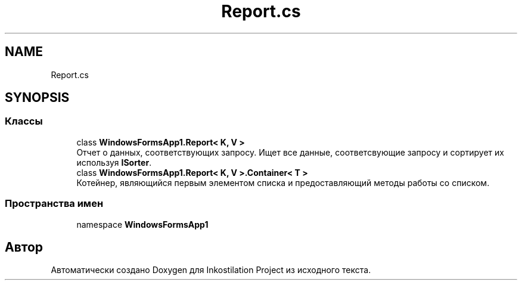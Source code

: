 .TH "Report.cs" 3 "Сб 27 Июн 2020" "Inkostilation Project" \" -*- nroff -*-
.ad l
.nh
.SH NAME
Report.cs
.SH SYNOPSIS
.br
.PP
.SS "Классы"

.in +1c
.ti -1c
.RI "class \fBWindowsFormsApp1\&.Report< K, V >\fP"
.br
.RI "Отчет о данных, соответствующих запросу\&. Ищет все данные, соответсвующие запросу и сортирует их используя \fBISorter\fP\&. "
.ti -1c
.RI "class \fBWindowsFormsApp1\&.Report< K, V >\&.Container< T >\fP"
.br
.RI "Котейнер, являющийся первым элементом списка и предоставляющий методы работы со списком\&. "
.in -1c
.SS "Пространства имен"

.in +1c
.ti -1c
.RI "namespace \fBWindowsFormsApp1\fP"
.br
.in -1c
.SH "Автор"
.PP 
Автоматически создано Doxygen для Inkostilation Project из исходного текста\&.
